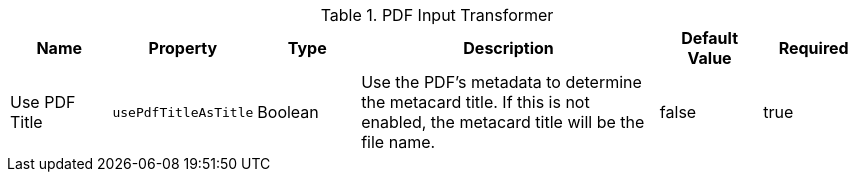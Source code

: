 :type: documentation
:status: published

.[[ddf.catalog.transformer.input.pdf.PdfInputTransformer]]PDF Input Transformer
[cols="1,1m,1,3,1,1" options="header"]
|===
|Name
|Property
|Type
|Description
|Default Value
|Required

|Use PDF Title
|usePdfTitleAsTitle
|Boolean
|Use the PDF's metadata to determine the metacard title. If this is not enabled, the metacard title will be the file name.
|false
|true

|===
